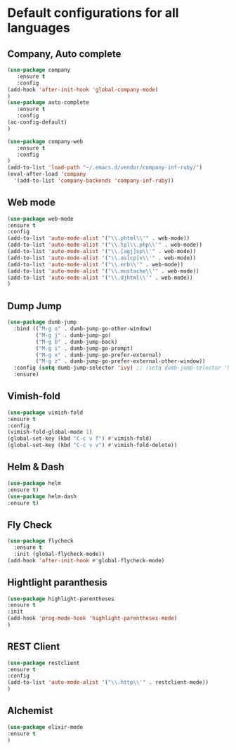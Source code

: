 * Default configurations for all languages

** Company, Auto complete
#+BEGIN_SRC emacs-lisp
(use-package company
   :ensure t
   :config 
(add-hook 'after-init-hook 'global-company-mode)
)
(use-package auto-complete
   :ensure t
   :config 
(ac-config-default)
)

(use-package company-web
   :ensure t
   :config 
)
(add-to-list 'load-path "~/.emacs.d/vendor/company-inf-ruby/") 
(eval-after-load 'company
  '(add-to-list 'company-backends 'company-inf-ruby))
#+END_SRC

** Web mode
#+BEGIN_SRC emacs-lisp
(use-package web-mode
:ensure t
:config
(add-to-list 'auto-mode-alist '("\\.phtml\\'" . web-mode))
(add-to-list 'auto-mode-alist '("\\.tpl\\.php\\'" . web-mode))
(add-to-list 'auto-mode-alist '("\\.[agj]sp\\'" . web-mode))
(add-to-list 'auto-mode-alist '("\\.as[cp]x\\'" . web-mode))
(add-to-list 'auto-mode-alist '("\\.erb\\'" . web-mode))
(add-to-list 'auto-mode-alist '("\\.mustache\\'" . web-mode))
(add-to-list 'auto-mode-alist '("\\.djhtml\\'" . web-mode))
)
#+END_SRC

** Dump Jump
#+BEGIN_SRC emacs-lisp
(use-package dumb-jump
  :bind (("M-g o" . dumb-jump-go-other-window)
         ("M-g j" . dumb-jump-go)
         ("M-g b" . dumb-jump-back)
         ("M-g i" . dumb-jump-go-prompt)
         ("M-g x" . dumb-jump-go-prefer-external)
         ("M-g z" . dumb-jump-go-prefer-external-other-window))
  :config (setq dumb-jump-selector 'ivy) ;; (setq dumb-jump-selector 'helm)
  :ensure)
#+END_SRC
** Vimish-fold
#+BEGIN_SRC emacs-lisp
(use-package vimish-fold
:ensure t
:config
(vimish-fold-global-mode 1)
(global-set-key (kbd "C-c v f") #'vimish-fold)
(global-set-key (kbd "C-c v v") #'vimish-fold-delete))
#+END_SRC
** Helm & Dash
#+BEGIN_SRC emacs-lisp
(use-package helm
:ensure t)
(use-package helm-dash
:ensure t)
#+END_SRC
** Fly Check
#+BEGIN_SRC emacs-lisp
(use-package flycheck
  :ensure t
  :init (global-flycheck-mode))
(add-hook 'after-init-hook #'global-flycheck-mode)
#+END_SRC

** Hightlight paranthesis
#+BEGIN_SRC emacs-lisp
(use-package highlight-parentheses
:ensure t
:init
(add-hook 'prog-mode-hook 'highlight-parentheses-mode)
)
#+END_SRC
** REST Client
#+BEGIN_SRC emacs-lisp
(use-package restclient
:ensure t
:config
(add-to-list 'auto-mode-alist '("\\.http\\'" . restclient-mode))
)
#+END_SRC
** Alchemist
#+BEGIN_SRC emacs-lisp
(use-package elixir-mode
:ensure t
)
#+END_SRC
